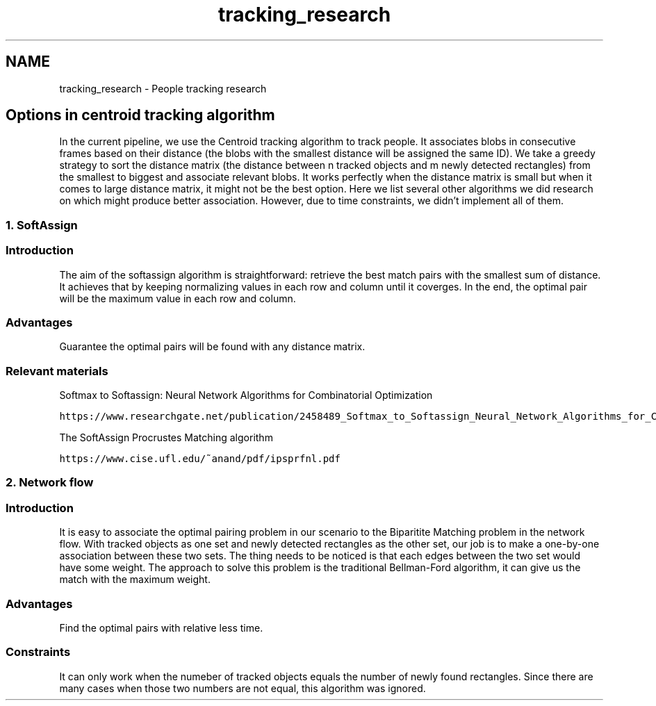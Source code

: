 .TH "tracking_research" 3 "Fri Aug 7 2020" "Version 0.2" "People counter" \" -*- nroff -*-
.ad l
.nh
.SH NAME
tracking_research \- People tracking research 

.SH "Options in centroid tracking algorithm"
.PP
.PP
In the current pipeline, we use the Centroid tracking algorithm to track people\&. It associates blobs in consecutive frames based on their distance (the blobs with the smallest distance will be assigned the same ID)\&. We take a greedy strategy to sort the distance matrix (the distance between n tracked objects and m newly detected rectangles) from the smallest to biggest and associate relevant blobs\&. It works perfectly when the distance matrix is small but when it comes to large distance matrix, it might not be the best option\&. Here we list several other algorithms we did research on which might produce better association\&. However, due to time constraints, we didn't implement all of them\&.
.PP
.SS "1\&. SoftAssign"
.PP
.SS "Introduction"
.PP
The aim of the softassign algorithm is straightforward: retrieve the best match pairs with the smallest sum of distance\&. It achieves that by keeping normalizing values in each row and column until it coverges\&. In the end, the optimal pair will be the maximum value in each row and column\&.
.PP
.SS "Advantages"
.PP
Guarantee the optimal pairs will be found with any distance matrix\&.
.PP
.SS "Relevant materials"
.PP
Softmax to Softassign: Neural Network Algorithms for Combinatorial Optimization
.PP
\fChttps://www\&.researchgate\&.net/publication/2458489_Softmax_to_Softassign_Neural_Network_Algorithms_for_Combinatorial_Optimization\fP
.PP
The SoftAssign Procrustes Matching algorithm
.PP
\fChttps://www\&.cise\&.ufl\&.edu/~anand/pdf/ipsprfnl\&.pdf\fP
.PP
.SS "2\&. Network flow"
.PP
.SS "Introduction"
.PP
It is easy to associate the optimal pairing problem in our scenario to the Biparitite Matching problem in the network flow\&. With tracked objects as one set and newly detected rectangles as the other set, our job is to make a one-by-one association between these two sets\&. The thing needs to be noticed is that each edges between the two set would have some weight\&. The approach to solve this problem is the traditional Bellman-Ford algorithm, it can give us the match with the maximum weight\&.
.PP
.SS "Advantages"
.PP
Find the optimal pairs with relative less time\&.
.PP
.SS "Constraints"
.PP
It can only work when the numeber of tracked objects equals the number of newly found rectangles\&. Since there are many cases when those two numbers are not equal, this algorithm was ignored\&. 
